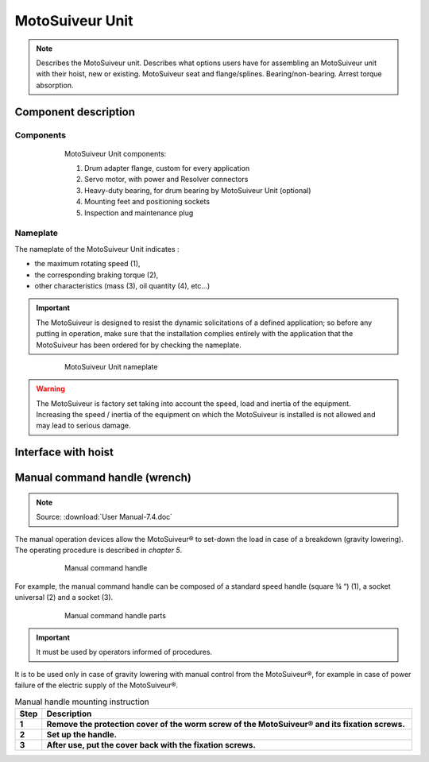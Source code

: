 ==================
MotoSuiveur Unit
==================

.. role:: mechpart
   :class: mechpart

.. note::
    Describes the MotoSuiveur unit. Describes what options users have for assembling an MotoSuiveur unit with their hoist, new or existing. 
    MotoSuiveur seat and flange/splines. Bearing/non-bearing. Arrest torque absorption.

Component description
======================

Components
-----------

.. figure:: ../../_img/ms-unit-05.png
    :figwidth: 600 px
    :align: center  
    
    MotoSuiveur Unit components:
    
    1) Drum adapter flange, custom for every application
    2) Servo motor, with power and Resolver connectors
    3) Heavy-duty bearing, for drum bearing by MotoSuiveur Unit (optional)
    4) Mounting feet and positioning sockets
    5) Inspection and maintenance plug



Nameplate
----------

The nameplate of the MotoSuiveur Unit indicates :

- the maximum rotating speed (1), 
- the corresponding braking torque (2),
- other characteristics (mass (3), oil quantity (4), etc…)

.. important::
  The MotoSuiveur is designed to resist the dynamic solicitations of a defined application; so before any putting in operation, 
  make sure that the installation complies entirely with the application that the MotoSuiveur has been ordered for by checking the nameplate.

.. figure:: ../../_img/ms-unit-02.png
    :figwidth: 600 px
    :align: center  
    
    MotoSuiveur Unit nameplate

.. warning::
    | The MotoSuiveur is factory set taking into account the speed, load and inertia of the equipment. 
    | Increasing the speed / inertia of the equipment on which the MotoSuiveur is installed is not allowed and may lead to serious damage. 



Interface with hoist
======================




Manual command handle (wrench)
===============================

.. note::
	Source: :download:`User Manual-7.4.doc`

The manual operation devices allow the MotoSuiveur® to set-down the load in case of a breakdown (gravity lowering). 
The operating procedure is described in *chapter 5*.

.. figure:: ../../_img/ms-unit-03.png
    :figwidth: 600 px
    :align: center  
    
    Manual command handle

For example, the manual command handle can be composed of a standard speed handle (square ¾ “) (1), a socket universal (2) and a socket (3).

.. figure:: ../../_img/ms-unit-04.png
    :figwidth: 600 px
    :align: center  
    
    Manual command handle parts

.. important::
    It must be used by operators informed of procedures.

It is to be used only in case of gravity lowering with manual control from the MotoSuiveur®, for example in case of power failure of the electric supply of the MotoSuiveur®.

.. list-table:: Manual handle mounting instruction
   :widths: 5 95
   :header-rows: 1
   :class: instruction-table
  
   * - Step
     - Description
   * - **1**
     - **Remove the protection cover of the worm screw of the MotoSuiveur® and its fixation screws.**
   * - **2**
     - **Set up the handle.**
   * - **3**
     - **After use, put the cover back with the fixation screws.**

